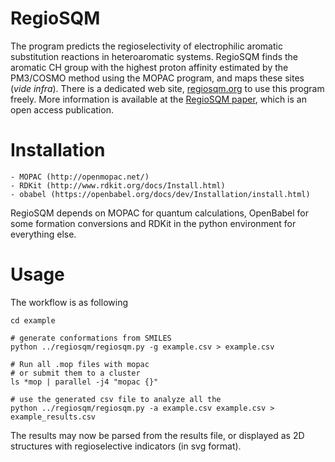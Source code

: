 # last edit:  2020-07-08 (YYYY-MM-DD)
#+OPTIONS: toc:nil

* RegioSQM

The program predicts the regioselectivity of electrophilic aromatic
substitution reactions in heteroaromatic systems. RegioSQM finds the
aromatic CH group with the highest proton affinity estimated by the
PM3/COSMO method using the MOPAC program, and maps these sites (/vide
infra/).  There is a dedicated web site, [[http://regiosqm.org][regiosqm.org]] to use this
program freely.  More information is available at the [[https://doi.org/10.1039/C7SC04156J][RegioSQM paper]],
which is an open access publication.

* Installation

#+BEGIN_EXAMPLE
    - MOPAC (http://openmopac.net/)
    - RDKit (http://www.rdkit.org/docs/Install.html)
    - obabel (https://openbabel.org/docs/dev/Installation/install.html)
#+END_EXAMPLE

RegioSQM depends on MOPAC for quantum calculations, OpenBabel for some
formation conversions and RDKit in the python environment for
everything else.

* Usage

The workflow is as following

#+BEGIN_EXAMPLE
    cd example

    # generate conformations from SMILES
    python ../regiosqm/regiosqm.py -g example.csv > example.csv

    # Run all .mop files with mopac
    # or submit them to a cluster
    ls *mop | parallel -j4 "mopac {}"

    # use the generated csv file to analyze all the 
    python ../regiosqm/regiosqm.py -a example.csv example.csv > example_results.csv
#+END_EXAMPLE

The results may now be parsed from the results file, or displayed as
2D structures with regioselective indicators (in svg format).
